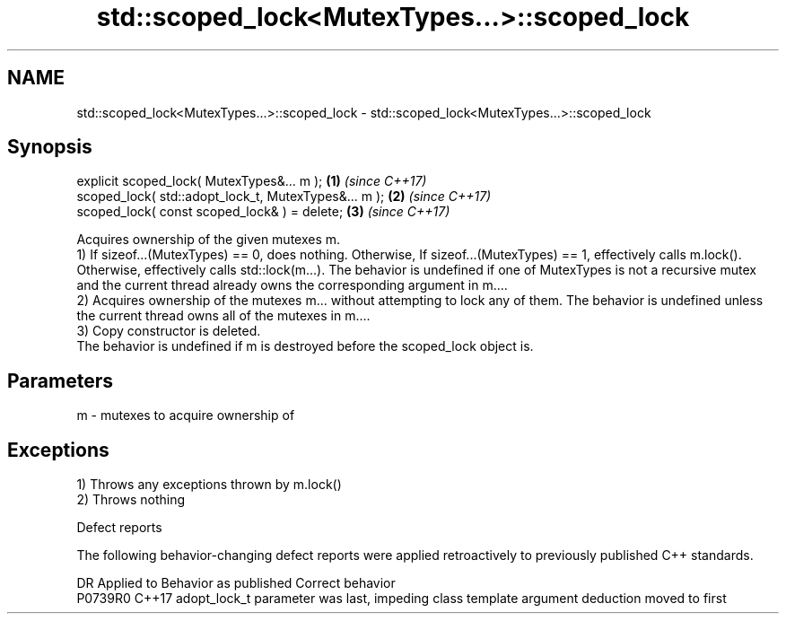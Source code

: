 .TH std::scoped_lock<MutexTypes...>::scoped_lock 3 "2020.03.24" "http://cppreference.com" "C++ Standard Libary"
.SH NAME
std::scoped_lock<MutexTypes...>::scoped_lock \- std::scoped_lock<MutexTypes...>::scoped_lock

.SH Synopsis

  explicit scoped_lock( MutexTypes&... m );           \fB(1)\fP \fI(since C++17)\fP
  scoped_lock( std::adopt_lock_t, MutexTypes&... m ); \fB(2)\fP \fI(since C++17)\fP
  scoped_lock( const scoped_lock& ) = delete;         \fB(3)\fP \fI(since C++17)\fP

  Acquires ownership of the given mutexes m.
  1) If sizeof...(MutexTypes) == 0, does nothing. Otherwise, If sizeof...(MutexTypes) == 1, effectively calls m.lock(). Otherwise, effectively calls std::lock(m...). The behavior is undefined if one of MutexTypes is not a recursive mutex and the current thread already owns the corresponding argument in m....
  2) Acquires ownership of the mutexes m... without attempting to lock any of them. The behavior is undefined unless the current thread owns all of the mutexes in m....
  3) Copy constructor is deleted.
  The behavior is undefined if m is destroyed before the scoped_lock object is.

.SH Parameters


  m - mutexes to acquire ownership of


.SH Exceptions

  1) Throws any exceptions thrown by m.lock()
  2) Throws nothing

  Defect reports

  The following behavior-changing defect reports were applied retroactively to previously published C++ standards.

  DR      Applied to Behavior as published                                                       Correct behavior
  P0739R0 C++17      adopt_lock_t parameter was last, impeding class template argument deduction moved to first




